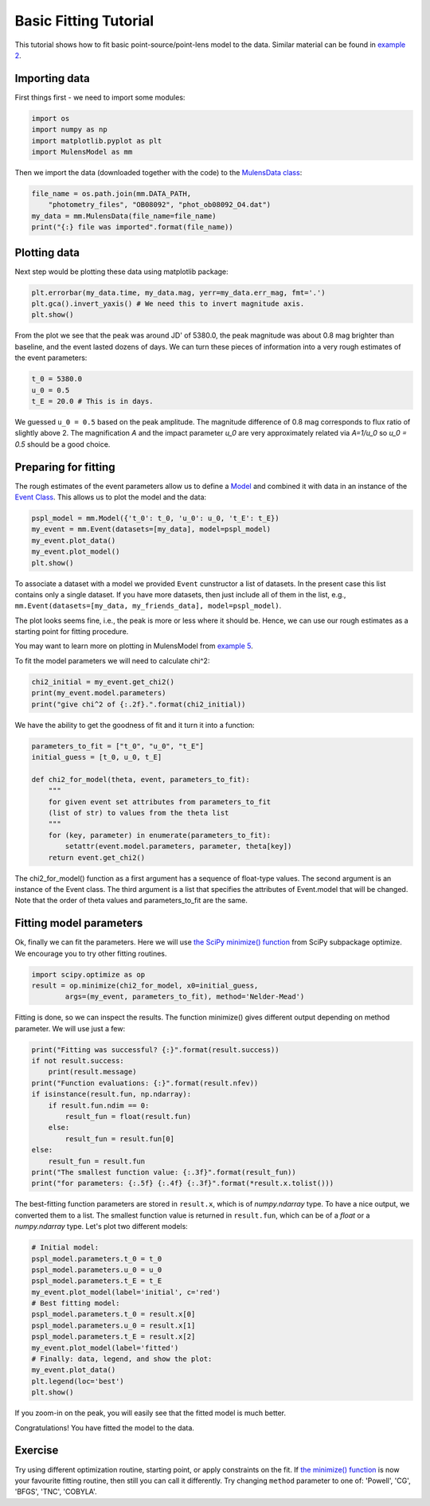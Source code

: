 Basic Fitting Tutorial
======================

This tutorial shows how to fit basic point-source/point-lens model to 
the data. Similar material can be found in 
`example 2 <https://github.com/rpoleski/MulensModel/blob/master/examples/example_02_fitting.py>`_.

Importing data
--------------

First things first - we need to import some modules:

.. code-block:: python

   import os
   import numpy as np
   import matplotlib.pyplot as plt
   import MulensModel as mm

Then we import the data (downloaded together with the code) to 
the `MulensData class <https://rpoleski.github.io/MulensModel/MulensModel.mulensdata.html>`_:

.. code-block:: python

   file_name = os.path.join(mm.DATA_PATH,
       "photometry_files", "OB08092", "phot_ob08092_O4.dat")
   my_data = mm.MulensData(file_name=file_name)
   print("{:} file was imported".format(file_name))

Plotting data
-------------

Next step would be plotting these data using matplotlib package:

.. code-block:: python

   plt.errorbar(my_data.time, my_data.mag, yerr=my_data.err_mag, fmt='.')
   plt.gca().invert_yaxis() # We need this to invert magnitude axis.
   plt.show()

From the plot we see that the peak was around JD' of 5380.0, 
the peak magnitude was about 0.8 mag brighter than baseline, 
and the event lasted dozens of days. 
We can turn these pieces of information into a very rough estimates of 
the event parameters:

.. code-block:: python

   t_0 = 5380.0
   u_0 = 0.5
   t_E = 20.0 # This is in days.

We guessed ``u_0 = 0.5`` based on the peak amplitude. The magnitude difference 
of 0.8 mag corresponds to flux ratio of slightly above 2. The magnification 
*A* and the impact parameter *u_0* are very approximately related via *A=1/u_0* 
so *u_0 = 0.5* should be a good choice. 

Preparing for fitting
---------------------

The rough estimates of the event parameters allow us to define 
a `Model <https://rpoleski.github.io/MulensModel/MulensModel.model.html>`_
and combined it with data in an instance of the
`Event Class <https://rpoleski.github.io/MulensModel/MulensModel.event.htl>`_.
This allows us to plot the model and the data:

.. code-block:: python
   
   pspl_model = mm.Model({'t_0': t_0, 'u_0': u_0, 't_E': t_E})
   my_event = mm.Event(datasets=[my_data], model=pspl_model)
   my_event.plot_data()
   my_event.plot_model()
   plt.show()

To associate a dataset with a model we provided ``Event`` cunstructor a list of
datasets. In the present case this list contains only 
a single dataset. If you have more datasets, then just include all of them
in the list, e.g., 
``mm.Event(datasets=[my_data, my_friends_data], model=pspl_model)``. 

The plot looks seems fine, i.e., the peak is more or less where it should be. 
Hence, we can use our rough estimates as a starting point for fitting 
procedure. 

You may want to learn more on plotting in MulensModel from 
`example 5 <https://github.com/rpoleski/MulensModel/blob/master/examples/example_05_MB08310.py>`_.

To fit the model parameters we will need to calculate chi^2:

.. code-block:: python
   
   chi2_initial = my_event.get_chi2()
   print(my_event.model.parameters)
   print("give chi^2 of {:.2f}.".format(chi2_initial))

We have the ability to get the goodness of fit and it turn it into a function:

.. code-block:: python

   parameters_to_fit = ["t_0", "u_0", "t_E"]
   initial_guess = [t_0, u_0, t_E]

   def chi2_for_model(theta, event, parameters_to_fit):
       """
       for given event set attributes from parameters_to_fit 
       (list of str) to values from the theta list
       """
       for (key, parameter) in enumerate(parameters_to_fit):
           setattr(event.model.parameters, parameter, theta[key])
       return event.get_chi2()

The chi2_for_model() function as a first argument has a sequence of 
float-type values. The second argument is an instance of the Event class. 
The third argument is a list that specifies the attributes of Event.model that 
will be changed. Note that the order of theta values and parameters_to_fit are 
the same. 

Fitting model parameters
------------------------

Ok, finally we can fit the parameters. Here we will use 
`the SciPy minimize() function <https://docs.scipy.org/doc/scipy/reference/optimize.minimize-neldermead.html>`_ 
from SciPy subpackage optimize. We encourage you to 
try other fitting routines.

.. code-block:: python
   
   import scipy.optimize as op
   result = op.minimize(chi2_for_model, x0=initial_guess,
           args=(my_event, parameters_to_fit), method='Nelder-Mead')

Fitting is done, so we can inspect the results. The function minimize() 
gives different output depending on method parameter. We will use just 
a few:

.. code-block:: python

   print("Fitting was successful? {:}".format(result.success))
   if not result.success:
       print(result.message)
   print("Function evaluations: {:}".format(result.nfev))
   if isinstance(result.fun, np.ndarray):
       if result.fun.ndim == 0:
           result_fun = float(result.fun)
       else:
           result_fun = result.fun[0]
   else:
       result_fun = result.fun
   print("The smallest function value: {:.3f}".format(result_fun))
   print("for parameters: {:.5f} {:.4f} {:.3f}".format(*result.x.tolist()))

The best-fitting function parameters are stored in ``result.x``, which is 
of *numpy.ndarray* type. To have a nice output, we converted them to a list. 
The smallest function value is returned in ``result.fun``, which can be of 
a *float* or a *numpy.ndarray* type. 
Let's plot two different models:

.. code-block:: python

   # Initial model:
   pspl_model.parameters.t_0 = t_0
   pspl_model.parameters.u_0 = u_0
   pspl_model.parameters.t_E = t_E
   my_event.plot_model(label='initial', c='red')
   # Best fitting model:
   pspl_model.parameters.t_0 = result.x[0]
   pspl_model.parameters.u_0 = result.x[1]
   pspl_model.parameters.t_E = result.x[2]
   my_event.plot_model(label='fitted')
   # Finally: data, legend, and show the plot:
   my_event.plot_data()
   plt.legend(loc='best')
   plt.show()

If you zoom-in on the peak, you will easily see that the fitted model is 
much better. 

Congratulations! You have fitted the model to the data.

Exercise
--------

Try using different optimization routine, starting point, 
or apply constraints on the fit. If 
`the minimize() function <https://docs.scipy.org/doc/scipy/reference/optimize.html>`_ 
is now your favourite fitting routine, then still you can call it differently. 
Try changing ``method`` parameter to one of: 
'Powell', 'CG', 'BFGS', 'TNC', 'COBYLA'.

